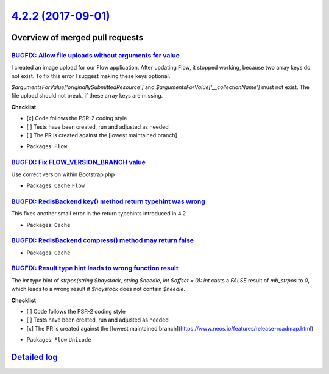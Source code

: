 `4.2.2 (2017-09-01) <https://github.com/neos/flow-development-collection/releases/tag/4.2.2>`_
==============================================================================================

Overview of merged pull requests
~~~~~~~~~~~~~~~~~~~~~~~~~~~~~~~~

`BUGFIX: Allow file uploads without arguments for value <https://github.com/neos/flow-development-collection/pull/1070>`_
-------------------------------------------------------------------------------------------------------------------------

I created an image upload for our Flow application. After updating Flow, it stopped working, because two array keys do not exist. To fix this error I suggest making these keys optional.

`$argumentsForValue['originallySubmittedResource']` and `$argumentsForValue['__collectionName']` must not exist. The file upload should not break, if these array keys are missing.

**Checklist**

- [x] Code follows the PSR-2 coding style
- [ ] Tests have been created, run and adjusted as needed
- [ ] The PR is created against the [lowest maintained branch]

* Packages: ``Flow``

`BUGFIX: Fix FLOW_VERSION_BRANCH value <https://github.com/neos/flow-development-collection/pull/1068>`_
--------------------------------------------------------------------------------------------------------

Use correct version within Bootstrap.php

* Packages: ``Cache`` ``Flow``

`BUGFIX: RedisBackend key() method return typehint was wrong <https://github.com/neos/flow-development-collection/pull/1072>`_
------------------------------------------------------------------------------------------------------------------------------

This fixes another small error in the return typehints introduced in 4.2

* Packages: ``Cache``

`BUGFIX: RedisBackend compress() method may return false <https://github.com/neos/flow-development-collection/pull/1073>`_
--------------------------------------------------------------------------------------------------------------------------

* Packages: ``Cache``

`BUGFIX: Result type hint leads to wrong function result <https://github.com/neos/flow-development-collection/pull/1071>`_
--------------------------------------------------------------------------------------------------------------------------

The `int` type hint of `strpos(string $haystack, string $needle, int $offset = 0): int` casts a `FALSE` result of `mb_strpos` to `0`, which leads to a wrong result if `$haystack` does not contain `$needle`.

**Checklist**

- [ ] Code follows the PSR-2 coding style
- [ ] Tests have been created, run and adjusted as needed
- [x] The PR is created against the [lowest maintained branch](https://www.neos.io/features/release-roadmap.html)

* Packages: ``Flow`` ``Unicode``

`Detailed log <https://github.com/neos/flow-development-collection/compare/4.2.1...4.2.2>`_
~~~~~~~~~~~~~~~~~~~~~~~~~~~~~~~~~~~~~~~~~~~~~~~~~~~~~~~~~~~~~~~~~~~~~~~~~~~~~~~~~~~~~~~~~~~
